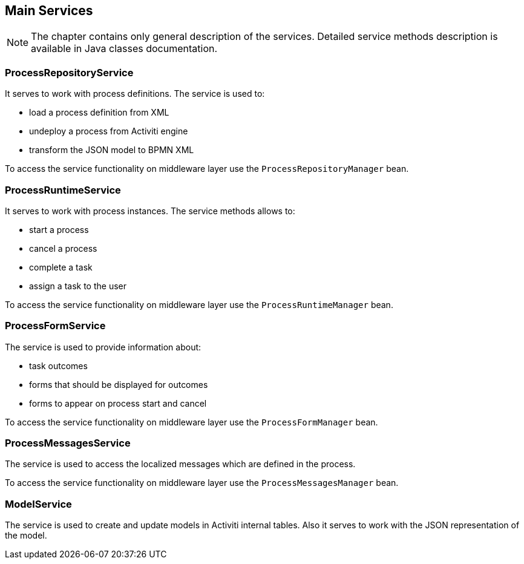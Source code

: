 [[services]]
== Main Services

NOTE: The chapter contains only general description of the services. Detailed service methods description is available in Java classes documentation. 

[[process-repository-service]]
=== ProcessRepositoryService

It serves to work with process definitions. The service is used to:

* load a process definition from XML
* undeploy a process from Activiti engine
* transform the JSON model to BPMN XML

To access the service functionality on middleware layer use the `ProcessRepositoryManager` bean.

[[process-runtime-service]]
=== ProcessRuntimeService

It serves to work with process instances. The service methods allows to:

* start a process
* cancel a process
* complete a task
* assign a task to the user

To access the service functionality on middleware layer use the `ProcessRuntimeManager` bean.

[[process-form-service]]
=== ProcessFormService

The service is used to provide information about:

* task outcomes
* forms that should be displayed for outcomes
* forms to appear on process start and cancel

To access the service functionality on middleware layer use the `ProcessFormManager` bean.

[[process-messages-service]]
=== ProcessMessagesService

The service is used to access the localized messages which are defined in the process. 

To access the service functionality on middleware layer use the `ProcessMessagesManager` bean.

[[model-service]]
=== ModelService

The service is used to create and update models in Activiti internal tables. Also it serves to work with the JSON representation of the model.